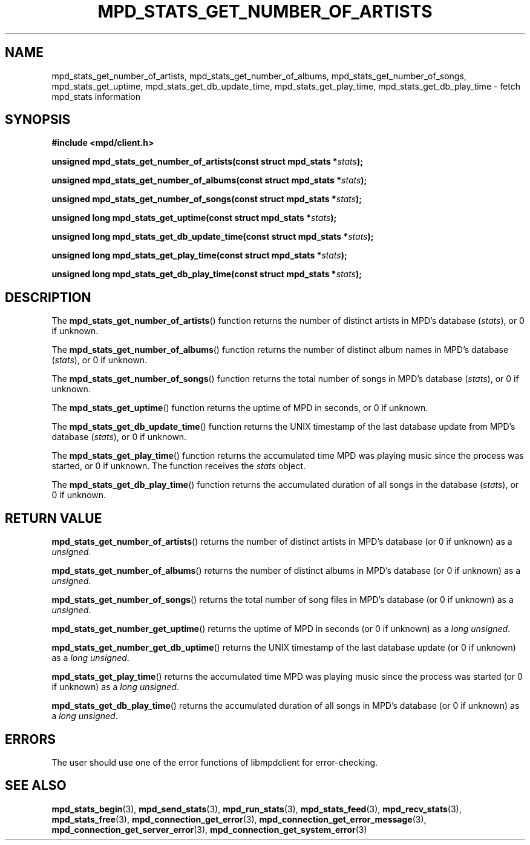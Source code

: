 .TH MPD_STATS_GET_NUMBER_OF_ARTISTS 3 2019
.SH NAME
mpd_stats_get_number_of_artists, mpd_stats_get_number_of_albums,
mpd_stats_get_number_of_songs, mpd_stats_get_uptime,
mpd_stats_get_db_update_time, mpd_stats_get_play_time,
mpd_stats_get_db_play_time \- fetch mpd_stats information
.SH SYNOPSIS
.B #include <mpd/client.h>
.PP
.BI "unsigned mpd_stats_get_number_of_artists(const struct mpd_stats *" stats );
.PP
.BI "unsigned mpd_stats_get_number_of_albums(const struct mpd_stats *" stats );
.PP
.BI "unsigned mpd_stats_get_number_of_songs(const struct mpd_stats *" stats );
.PP
.BI "unsigned long mpd_stats_get_uptime(const struct mpd_stats *" stats );
.PP
.BI "unsigned long mpd_stats_get_db_update_time(const"
.BI "struct mpd_stats *" stats );
.PP
.BI "unsigned long mpd_stats_get_play_time(const struct mpd_stats *" stats );
.PP
.BI "unsigned long mpd_stats_get_db_play_time(const struct mpd_stats *" stats );
.SH DESCRIPTION
The
.BR mpd_stats_get_number_of_artists ()
function returns the number of distinct artists in MPD's database
.RI ( stats ),
or 0 if unknown.
.PP
The
.BR mpd_stats_get_number_of_albums ()
function returns the number of distinct album names in MPD's database
.RI ( stats ),
or 0 if unknown.
.PP
The
.BR mpd_stats_get_number_of_songs ()
function returns the total number of songs in MPD's database
.RI ( stats ),
or 0 if unknown.
.PP
The
.BR mpd_stats_get_uptime ()
function returns the uptime of MPD in seconds, or 0 if unknown.
.PP
The
.BR mpd_stats_get_db_update_time ()
function returns the UNIX timestamp of the last database update from MPD's
database
.RI ( stats ),
or 0 if unknown.
.PP
The
.BR mpd_stats_get_play_time ()
function returns the accumulated time MPD was playing music since the process
was started, or 0 if unknown. The function receives the
.I stats
object.
.PP
The
.BR mpd_stats_get_db_play_time ()
function returns the accumulated duration of all songs in the database
.RI ( stats ),
or 0 if unknown.
.SH RETURN VALUE
.BR mpd_stats_get_number_of_artists ()
returns the number of distinct artists in MPD's database (or 0 if unknown) as
a
.IR unsigned .
.PP
.BR mpd_stats_get_number_of_albums ()
returns the number of distinct albums in MPD's database (or 0 if unknown) as a
.IR unsigned .
.PP
.BR mpd_stats_get_number_of_songs ()
returns the total number of song files in MPD's database (or 0 if unknown) as a
.IR unsigned .
.PP
.BR mpd_stats_get_number_get_uptime ()
returns the uptime of MPD in seconds (or 0 if unknown) as a
.IR "long unsigned" .
.PP
.BR mpd_stats_get_number_get_db_uptime ()
returns the UNIX timestamp of the last database update (or 0 if unknown) as a
.IR "long unsigned" .
.PP
.BR mpd_stats_get_play_time ()
returns the accumulated time MPD was playing music since the process was
started (or 0 if unknown) as a 
.IR "long unsigned" .
.PP
.BR mpd_stats_get_db_play_time ()
returns the accumulated duration of all songs in MPD's database (or 0 if
unknown) as a
.IR "long unsigned" .
.SH ERRORS
The user should use one of the error functions of libmpdclient for
error-checking.
.SH SEE ALSO
.BR mpd_stats_begin (3),
.BR mpd_send_stats (3),
.BR mpd_run_stats (3),
.BR mpd_stats_feed (3),
.BR mpd_recv_stats (3),
.BR mpd_stats_free (3),
.BR mpd_connection_get_error (3),
.BR mpd_connection_get_error_message (3),
.BR mpd_connection_get_server_error (3),
.BR mpd_connection_get_system_error (3)

